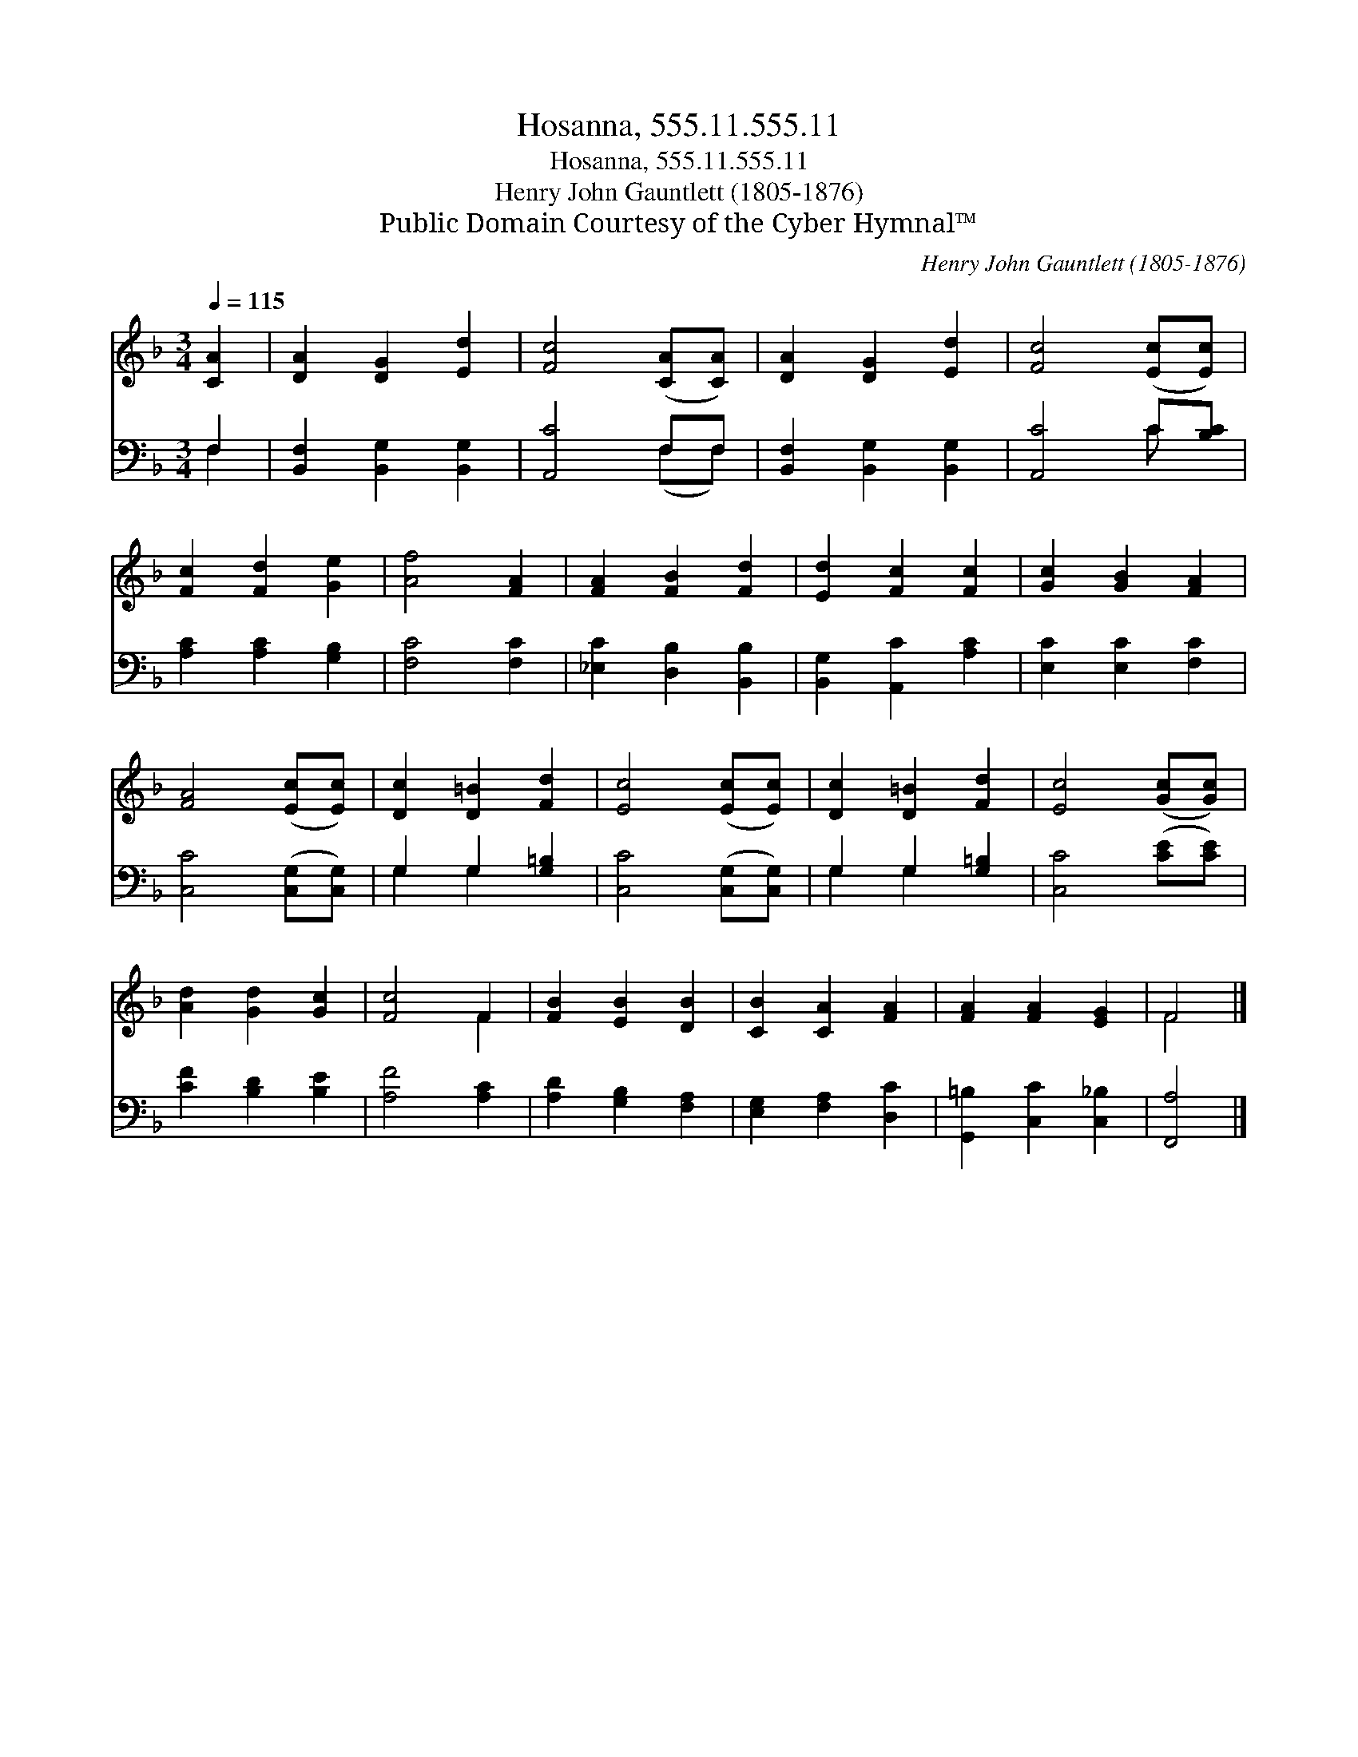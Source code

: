X:1
T:Hosanna, 555.11.555.11
T:Hosanna, 555.11.555.11
T:Henry John Gauntlett (1805-1876)
T:Public Domain Courtesy of the Cyber Hymnal™
C:Henry John Gauntlett (1805-1876)
Z:Public Domain
Z:Courtesy of the Cyber Hymnal™
%%score ( 1 2 ) ( 3 4 )
L:1/8
Q:1/4=115
M:3/4
K:F
V:1 treble 
V:2 treble 
V:3 bass 
V:4 bass 
V:1
 [CA]2 | [DA]2 [DG]2 [Ed]2 | [Fc]4 ([CA][CA]) | [DA]2 [DG]2 [Ed]2 | [Fc]4 ([Ec][Ec]) | %5
 [Fc]2 [Fd]2 [Ge]2 | [Af]4 [FA]2 | [FA]2 [FB]2 [Fd]2 | [Ed]2 [Fc]2 [Fc]2 | [Gc]2 [GB]2 [FA]2 | %10
 [FA]4 ([Ec][Ec]) | [Dc]2 [D=B]2 [Fd]2 | [Ec]4 ([Ec][Ec]) | [Dc]2 [D=B]2 [Fd]2 | [Ec]4 ([Gc][Gc]) | %15
 [Ad]2 [Gd]2 [Gc]2 | [Fc]4 F2 | [FB]2 [EB]2 [DB]2 | [CB]2 [CA]2 [FA]2 | [FA]2 [FA]2 [EG]2 | F4 |] %21
V:2
 x2 | x6 | x6 | x6 | x6 | x6 | x6 | x6 | x6 | x6 | x6 | x6 | x6 | x6 | x6 | x6 | x4 F2 | x6 | x6 | %19
 x6 | F4 |] %21
V:3
 F,2 | [B,,F,]2 [B,,G,]2 [B,,G,]2 | [A,,C]4 F,F, | [B,,F,]2 [B,,G,]2 [B,,G,]2 | [A,,C]4 C[B,C] | %5
 [A,C]2 [A,C]2 [G,B,]2 | [F,C]4 [F,C]2 | [_E,C]2 [D,B,]2 [B,,B,]2 | [B,,G,]2 [A,,C]2 [A,C]2 | %9
 [E,C]2 [E,C]2 [F,C]2 | [C,C]4 ([C,G,][C,G,]) | G,2 G,2 [G,=B,]2 | [C,C]4 ([C,G,][C,G,]) | %13
 G,2 G,2 [G,=B,]2 | [C,C]4 ([CE][CE]) | [CF]2 [B,D]2 [B,E]2 | [A,F]4 [A,C]2 | %17
 [A,D]2 [G,B,]2 [F,A,]2 | [E,G,]2 [F,A,]2 [D,C]2 | [G,,=B,]2 [C,C]2 [C,_B,]2 | [F,,A,]4 |] %21
V:4
 F,2 | x6 | x4 (F,F,) | x6 | x4 C x | x6 | x6 | x6 | x6 | x6 | x6 | G,2 G,2 x2 | x6 | G,2 G,2 x2 | %14
 x6 | x6 | x6 | x6 | x6 | x6 | x4 |] %21


